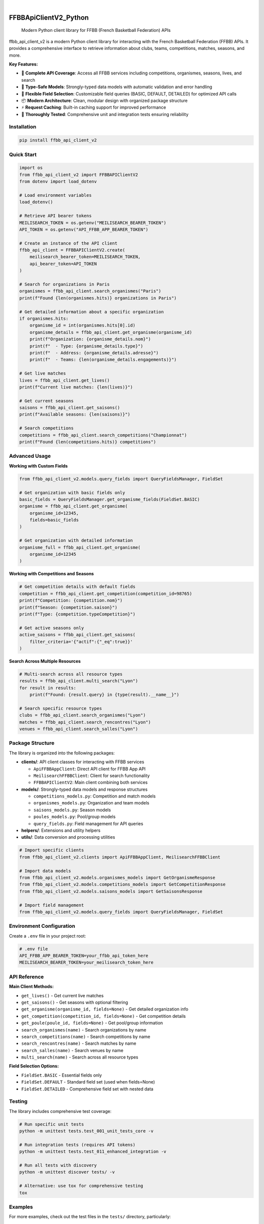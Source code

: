 .. These are examples of badges you might want to add to your README:
   please update the URLs accordingly

    .. image:: https://api.cirrus-ci.com/github/<USER>/FFBBApiClientV2_Python.svg?branch=main
        :alt: Built Status
        :target: https://cirrus-ci.com/github/<USER>/FFBBApiClientV2_Python
    .. image:: https://readthedocs.org/projects/FFBBApiClientV2_Python/badge/?version=latest
        :alt: ReadTheDocs
        :target: https://FFBBApiClientV2_Python.readthedocs.io/en/stable/
    .. image:: https://img.shields.io/coveralls/github/<USER>/FFBBApiClientV2_Python/main.svg
        :alt: Coveralls
        :target: https://coveralls.io/r/<USER>/FFBBApiClientV2_Python
    .. image:: https://img.shields.io/pypi/v/FFBBApiClientV2_Python.svg
        :alt: PyPI-Server
        :target: https://pypi.org/project/FFBBApiClientV2_Python/
    .. image:: https://img.shields.io/conda/vn/conda-forge/FFBBApiClientV2_Python.svg
        :alt: Conda-Forge
        :target: https://anaconda.org/conda-forge/FFBBApiClientV2_Python
    .. image:: https://pepy.tech/badge/FFBBApiClientV2_Python/month
        :alt: Monthly Downloads
        :target: https://pepy.tech/project/FFBBApiClientV2_Python
    .. image:: https://img.shields.io/twitter/url/http/shields.io.svg?style=social&label=Twitter
        :alt: Twitter
        :target: https://twitter.com/FFBBApiClientV2_Python
.. image:: https://img.shields.io/pypi/v/ffbb_api_client_v2.svg
    :alt: PyPI-Server
    :target: https://pypi.org/project/ffbb_api_client_v2/

.. image:: https://img.shields.io/badge/-PyScaffold-005CA0?logo=pyscaffold
    :alt: Project generated with PyScaffold
    :target: https://pyscaffold.org/

|

======================
FFBBApiClientV2_Python
======================


    Modern Python client library for FFBB (French Basketball Federation) APIs


ffbb_api_client_v2 is a modern Python client library for interacting with the French Basketball Federation (FFBB) APIs.
It provides a comprehensive interface to retrieve information about clubs, teams, competitions, matches, seasons, and more.

**Key Features:**

- 🏀 **Complete API Coverage**: Access all FFBB services including competitions, organismes, seasons, lives, and search
- 🔧 **Type-Safe Models**: Strongly-typed data models with automatic validation and error handling
- 🎯 **Flexible Field Selection**: Customizable field queries (BASIC, DEFAULT, DETAILED) for optimized API calls
- 📦 **Modern Architecture**: Clean, modular design with organized package structure
- ⚡ **Request Caching**: Built-in caching support for improved performance
- 🧪 **Thoroughly Tested**: Comprehensive unit and integration tests ensuring reliability


Installation
============

.. code-block:: bash

    pip install ffbb_api_client_v2

Quick Start
===========

.. code-block:: python

    import os
    from ffbb_api_client_v2 import FFBBAPIClientV2
    from dotenv import load_dotenv

    # Load environment variables
    load_dotenv()

    # Retrieve API bearer tokens
    MEILISEARCH_TOKEN = os.getenv("MEILISEARCH_BEARER_TOKEN")
    API_TOKEN = os.getenv("API_FFBB_APP_BEARER_TOKEN")

    # Create an instance of the API client
    ffbb_api_client = FFBBAPIClientV2.create(
        meilisearch_bearer_token=MEILISEARCH_TOKEN,
        api_bearer_token=API_TOKEN
    )

    # Search for organizations in Paris
    organismes = ffbb_api_client.search_organismes("Paris")
    print(f"Found {len(organismes.hits)} organizations in Paris")

    # Get detailed information about a specific organization
    if organismes.hits:
        organisme_id = int(organismes.hits[0].id)
        organisme_details = ffbb_api_client.get_organisme(organisme_id)
        print(f"Organization: {organisme_details.nom}")
        print(f"  - Type: {organisme_details.type}")
        print(f"  - Address: {organisme_details.adresse}")
        print(f"  - Teams: {len(organisme_details.engagements)}")

    # Get live matches
    lives = ffbb_api_client.get_lives()
    print(f"Current live matches: {len(lives)}")

    # Get current seasons
    saisons = ffbb_api_client.get_saisons()
    print(f"Available seasons: {len(saisons)}")

    # Search competitions
    competitions = ffbb_api_client.search_competitions("Championnat")
    print(f"Found {len(competitions.hits)} competitions")

Advanced Usage
==============

**Working with Custom Fields**

.. code-block:: python

    from ffbb_api_client_v2.models.query_fields import QueryFieldsManager, FieldSet

    # Get organization with basic fields only
    basic_fields = QueryFieldsManager.get_organisme_fields(FieldSet.BASIC)
    organisme = ffbb_api_client.get_organisme(
        organisme_id=12345,
        fields=basic_fields
    )

    # Get organization with detailed information
    organisme_full = ffbb_api_client.get_organisme(
        organisme_id=12345
    )

**Working with Competitions and Seasons**

.. code-block:: python

    # Get competition details with default fields
    competition = ffbb_api_client.get_competition(competition_id=98765)
    print(f"Competition: {competition.nom}")
    print(f"Season: {competition.saison}")
    print(f"Type: {competition.typeCompetition}")

    # Get active seasons only
    active_saisons = ffbb_api_client.get_saisons(
        filter_criteria='{"actif":{"_eq":true}}'
    )

**Search Across Multiple Resources**

.. code-block:: python

    # Multi-search across all resource types
    results = ffbb_api_client.multi_search("Lyon")
    for result in results:
        print(f"Found: {result.query} in {type(result).__name__}")

    # Search specific resource types
    clubs = ffbb_api_client.search_organismes("Lyon")
    matches = ffbb_api_client.search_rencontres("Lyon")
    venues = ffbb_api_client.search_salles("Lyon")

Package Structure
=================

The library is organized into the following packages:

- **clients/**: API client classes for interacting with FFBB services

  - ``ApiFFBBAppClient``: Direct API client for FFBB App API
  - ``MeilisearchFFBBClient``: Client for search functionality
  - ``FFBBAPIClientV2``: Main client combining both services

- **models/**: Strongly-typed data models and response structures

  - ``competitions_models.py``: Competition and match models
  - ``organismes_models.py``: Organization and team models
  - ``saisons_models.py``: Season models
  - ``poules_models.py``: Pool/group models
  - ``query_fields.py``: Field management for API queries

- **helpers/**: Extensions and utility helpers
- **utils/**: Data conversion and processing utilities

.. code-block:: python

    # Import specific clients
    from ffbb_api_client_v2.clients import ApiFFBBAppClient, MeilisearchFFBBClient

    # Import data models
    from ffbb_api_client_v2.models.organismes_models import GetOrganismeResponse
    from ffbb_api_client_v2.models.competitions_models import GetCompetitionResponse
    from ffbb_api_client_v2.models.saisons_models import GetSaisonsResponse

    # Import field management
    from ffbb_api_client_v2.models.query_fields import QueryFieldsManager, FieldSet

Environment Configuration
=========================

Create a ``.env`` file in your project root:

.. code-block:: bash

    # .env file
    API_FFBB_APP_BEARER_TOKEN=your_ffbb_api_token_here
    MEILISEARCH_BEARER_TOKEN=your_meilisearch_token_here

API Reference
=============

**Main Client Methods:**

- ``get_lives()`` - Get current live matches
- ``get_saisons()`` - Get seasons with optional filtering
- ``get_organisme(organisme_id, fields=None)`` - Get detailed organization info
- ``get_competition(competition_id, fields=None)`` - Get competition details
- ``get_poule(poule_id, fields=None)`` - Get pool/group information
- ``search_organismes(name)`` - Search organizations by name
- ``search_competitions(name)`` - Search competitions by name
- ``search_rencontres(name)`` - Search matches by name
- ``search_salles(name)`` - Search venues by name
- ``multi_search(name)`` - Search across all resource types

**Field Selection Options:**

- ``FieldSet.BASIC`` - Essential fields only
- ``FieldSet.DEFAULT`` - Standard field set (used when fields=None)
- ``FieldSet.DETAILED`` - Comprehensive field set with nested data

Testing
=======

The library includes comprehensive test coverage:

.. code-block:: bash

    # Run specific unit tests
    python -m unittest tests.test_001_unit_tests_core -v

    # Run integration tests (requires API tokens)
    python -m unittest tests.test_011_enhanced_integration -v

    # Run all tests with discovery
    python -m unittest discover tests/ -v

    # Alternative: use tox for comprehensive testing
    tox

Examples
========

For more examples, check out the test files in the ``tests/`` directory, particularly:

- ``test_011_enhanced_integration.py`` - Real-world usage scenarios
- ``test_001_unit_tests_core.py`` - Unit test examples showing all client methods
- ``test_005_integration_user_journey.py`` - Complete user journey scenarios
- ``test_010_integration_user_journey.py`` - Multi-city comparison examples

Note
====

This project has been set up using PyScaffold 4.5. For details and usage
information on PyScaffold see https://pyscaffold.org/.

Licence
=======

ffbb_api_client_v2 is distributed under the Apache 2.0 license.

Dev notes
=========

Command used to create this project:

.. code-block:: bash

    putup FFBBApiClientV2_Python -p ffbb_api_client_v2 -l Apache-2.0 -d "Allow to interact with the new FFBB apis" -u "https://github.com/Rinzler78/FFBBApiClientV2_Python" -v --github-actions --venv .venv
